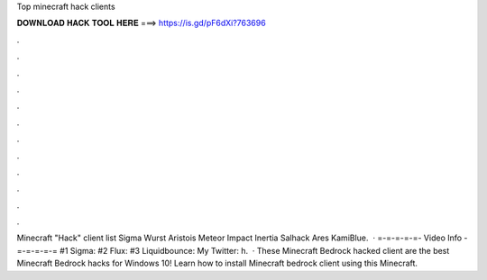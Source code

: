 Top minecraft hack clients

𝐃𝐎𝐖𝐍𝐋𝐎𝐀𝐃 𝐇𝐀𝐂𝐊 𝐓𝐎𝐎𝐋 𝐇𝐄𝐑𝐄 ===> https://is.gd/pF6dXi?763696

.

.

.

.

.

.

.

.

.

.

.

.

Minecraft "Hack" client list Sigma  Wurst  Aristois  Meteor  Impact  Inertia  Salhack  Ares  KamiBlue.  · =-=-=-=-=- Video Info -=-=-=-=-= #1 Sigma: #2 Flux: #3 Liquidbounce:  My Twitter: h.  · These Minecraft Bedrock hacked client are the best Minecraft Bedrock hacks for Windows 10! Learn how to install Minecraft bedrock client using this Minecraft.